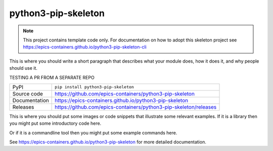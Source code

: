 python3-pip-skeleton
===========================

|code_ci| |docs_ci| |coverage| |pypi_version| |license|

.. note::
    
    This project contains template code only. For documentation on how to
    adopt this skeleton project see 
    https://epics-containers.github.io/python3-pip-skeleton-cli

This is where you should write a short paragraph that describes what your module does,
how it does it, and why people should use it.

TESTING A PR FROM A SEPARATE REPO

============== ==============================================================
PyPI           ``pip install python3-pip-skeleton``
Source code    https://github.com/epics-containers/python3-pip-skeleton
Documentation  https://epics-containers.github.io/python3-pip-skeleton
Releases       https://github.com/epics-containers/python3-pip-skeleton/releases
============== ==============================================================

This is where you should put some images or code snippets that illustrate
some relevant examples. If it is a library then you might put some
introductory code here.

Or if it is a commandline tool then you might put some example commands here.

.. |code_ci| image:: https://github.com/epics-containers/python3-pip-skeleton/workflows/Code%20CI/badge.svg?branch=main
    :target: https://github.com/epics-containers/python3-pip-skeleton/actions?query=workflow%3A%22Code+CI%22
    :alt: Code CI

.. |docs_ci| image:: https://github.com/epics-containers/python3-pip-skeleton/workflows/Docs%20CI/badge.svg?branch=main
    :target: https://github.com/epics-containers/python3-pip-skeleton/actions?query=workflow%3A%22Docs+CI%22
    :alt: Docs CI

.. |coverage| image:: https://codecov.io/gh/epics-containers/python3-pip-skeleton/branch/main/graph/badge.svg
    :target: https://codecov.io/gh/epics-containers/python3-pip-skeleton
    :alt: Test Coverage

.. |pypi_version| image:: https://img.shields.io/pypi/v/python3-pip-skeleton.svg
    :target: https://pypi.org/project/python3-pip-skeleton
    :alt: Latest PyPI version

.. |license| image:: https://img.shields.io/badge/License-Apache%202.0-blue.svg
    :target: https://opensource.org/licenses/Apache-2.0
    :alt: Apache License

..
    Anything below this line is used when viewing README.rst and will be replaced
    when included in index.rst

See https://epics-containers.github.io/python3-pip-skeleton for more detailed documentation.
